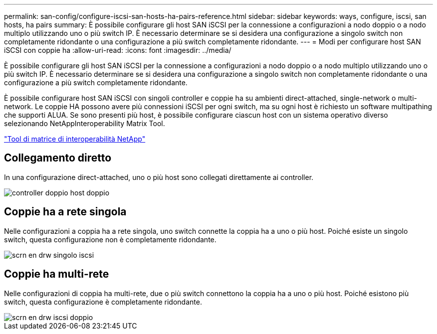 ---
permalink: san-config/configure-iscsi-san-hosts-ha-pairs-reference.html 
sidebar: sidebar 
keywords: ways, configure, iscsi, san hosts, ha pairs 
summary: È possibile configurare gli host SAN iSCSI per la connessione a configurazioni a nodo doppio o a nodo multiplo utilizzando uno o più switch IP. È necessario determinare se si desidera una configurazione a singolo switch non completamente ridondante o una configurazione a più switch completamente ridondante. 
---
= Modi per configurare host SAN iSCSI con coppie ha
:allow-uri-read: 
:icons: font
:imagesdir: ../media/


[role="lead"]
È possibile configurare gli host SAN iSCSI per la connessione a configurazioni a nodo doppio o a nodo multiplo utilizzando uno o più switch IP. È necessario determinare se si desidera una configurazione a singolo switch non completamente ridondante o una configurazione a più switch completamente ridondante.

È possibile configurare host SAN iSCSI con singoli controller e coppie ha su ambienti direct-attached, single-network o multi-network. Le coppie HA possono avere più connessioni iSCSI per ogni switch, ma su ogni host è richiesto un software multipathing che supporti ALUA. Se sono presenti più host, è possibile configurare ciascun host con un sistema operativo diverso selezionando NetAppInteroperability Matrix Tool.

https://mysupport.netapp.com/matrix["Tool di matrice di interoperabilità NetApp"^]



== Collegamento diretto

In una configurazione direct-attached, uno o più host sono collegati direttamente ai controller.

image::../media/dual-host-dual-controller.gif[controller doppio host doppio]



== Coppie ha a rete singola

Nelle configurazioni a coppia ha a rete singola, uno switch connette la coppia ha a uno o più host. Poiché esiste un singolo switch, questa configurazione non è completamente ridondante.

image::../media/scrn-en-drw-iscsi-single.gif[scrn en drw singolo iscsi]



== Coppie ha multi-rete

Nelle configurazioni di coppia ha multi-rete, due o più switch connettono la coppia ha a uno o più host. Poiché esistono più switch, questa configurazione è completamente ridondante.

image::../media/scrn-en-drw-iscsi-dual.gif[scrn en drw iscsi doppio]
